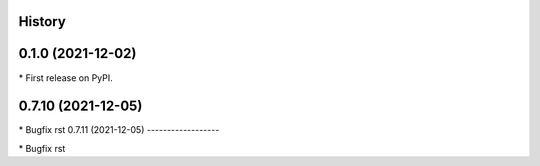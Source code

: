 
History
-------

0.1.0 (2021-12-02)
------------------

\* First release on PyPI.

0.7.10 (2021-12-05)
------------------

\* Bugfix rst 
0.7.11 (2021-12-05)
------------------

\* Bugfix rst 

